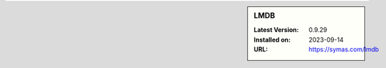 .. sidebar:: LMDB

   :Latest Version: 0.9.29
   :Installed on: 2023-09-14
   :URL: https://symas.com/lmdb
